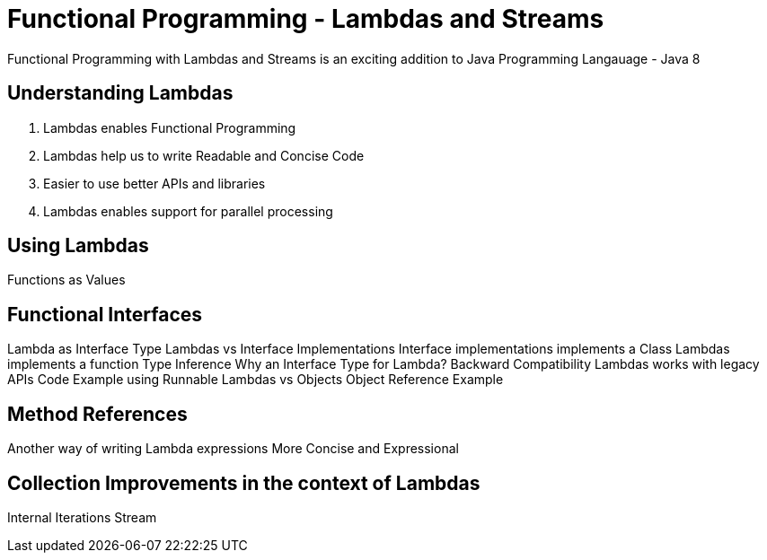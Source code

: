 # Functional Programming - Lambdas and Streams

Functional Programming with Lambdas and Streams is an exciting addition to Java Programming Langauage - Java 8

## Understanding Lambdas

. Lambdas enables Functional Programming
. Lambdas help us to write Readable and Concise Code
. Easier to use better APIs and libraries
. Lambdas enables support for parallel processing


## Using Lambdas

Functions as Values

## Functional Interfaces

Lambda as Interface Type
Lambdas vs Interface Implementations
Interface implementations implements a Class
Lambdas implements a function
Type Inference
Why an Interface Type for Lambda?
Backward Compatibility
Lambdas works with legacy APIs
Code Example using Runnable
Lambdas vs Objects
Object Reference Example


## Method References

Another way of writing Lambda expressions
More Concise and Expressional


## Collection Improvements in the context of Lambdas

Internal Iterations
Stream


